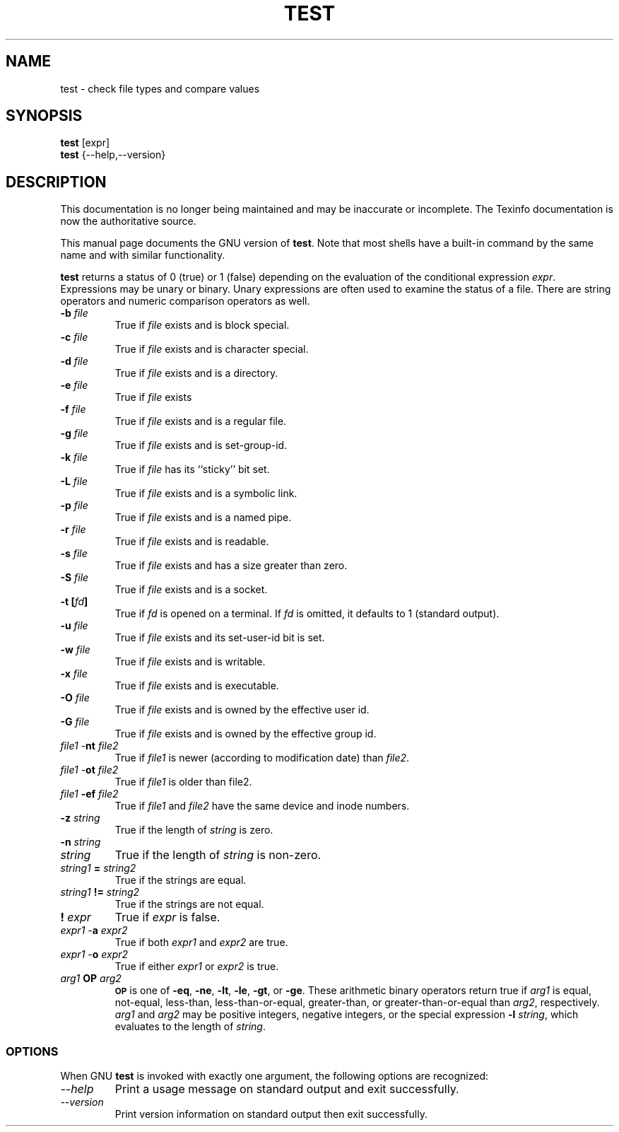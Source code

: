 .TH TEST 1 "GNU Shell Utilities" "FSF" \" -*- nroff -*-
.SH NAME
test \- check file types and compare values
.SH SYNOPSIS
.B test
[expr]
.br
.B test
{\-\-help,\-\-version}
.SH DESCRIPTION
This documentation is no longer being maintained and may be inaccurate
or incomplete.  The Texinfo documentation is now the authoritative source.
.PP
This manual page
documents the GNU version of
.BR test .
Note that most shells have a built-in command by the same name and
with similar functionality.
.PP
.B test
returns a status of 0 (true) or 1 (false) depending on
the evaluation of
the conditional expression
.IR expr .
Expressions may be unary or binary.  Unary
expressions are often used to examine the status of a file.  There
are string operators
and numeric comparison operators as well.

.PD 0
.TP
.B \-b \fIfile\fP
True if \fIfile\fP exists and is block special.
.TP
.B \-c \fIfile\fP
True if \fIfile\fP exists and is character special.
.TP
.B \-d \fIfile\fP
True if \fIfile\fP exists and is a directory.
.TP
.B \-e \fIfile\fP
True if \fIfile\fP exists
.TP
.B \-f \fIfile\fP
True if \fIfile\fP exists and is a regular file.
.TP
.B \-g \fIfile\fP
True if \fIfile\fP exists and is set-group-id.
.TP
.B \-k \fIfile\fP
True if \fIfile\fP has its ``sticky'' bit set.
.TP
.B \-L \fIfile\fP
True if \fIfile\fP exists and is a symbolic link.
.TP
.B \-p \fIfile\fP
True if \fIfile\fP exists and is a named pipe.
.TP
.B \-r \fIfile\fP
True if \fIfile\fP exists and is readable.
.TP
.B \-s \fIfile\fP
True if \fIfile\fP exists and has a size greater than zero.
.TP
.B \-S \fIfile\fP
True if \fIfile\fP exists and is a socket.
.TP
.B \-t [\fIfd\fP]
True if
.I fd
is opened on a terminal.  If
.I fd
is omitted, it defaults to 1 (standard output).
.TP
.B \-u \fIfile\fP
True if \fIfile\fP exists and its set-user-id bit is set.
.TP
.B \-w \fIfile\fP
True if \fIfile\fP exists and is writable.
.TP
.B \-x \fIfile\fP
True if \fIfile\fP exists and is executable.
.TP
.B \-O \fIfile\fP
True if \fIfile\fP exists and is owned by the effective user id.
.TP
.B \-G \fIfile\fP
True if \fIfile\fP exists and is owned by the effective group id.
.TP
\fIfile1\fP \-\fBnt\fP \fIfile2\fP
True if \fIfile1\fP is newer (according to
modification date) than \fIfile2\fP.
.TP
\fIfile1\fP \-\fBot\fP \fIfile2\fP
True if \fIfile1\fP is older than file2.
.TP
\fIfile1\fP \fB\-ef\fP \fIfile2\fP
True if \fIfile1\fP and \fIfile2\fP have the same device and
inode numbers.
.TP
.B \-z \fIstring\fP
True if the length of \fIstring\fP is zero.
.TP
.B \-n \fIstring\fP
.TP
\fIstring\fP
True if the length of
.I string
is non-zero.
.TP
\fIstring1\fP \fB=\fP \fIstring2\fP
True if the strings are equal.
.TP
\fIstring1\fP \fB!=\fP \fIstring2\fP
True if the strings are not equal.
.TP
.B ! \fIexpr\fP
True if
.I expr
is false.
.TP
\fIexpr1\fP \-\fBa\fP \fIexpr2\fP
True if both
.I expr1
and
.I expr2
are true.
.TP
\fIexpr1\fP \-\fBo\fP \fIexpr2\fP
True if either
.I expr1
or
.I expr2
is true.
.TP
.I arg1 \fBOP\fP arg2
.SM
.B OP
is one of
.BR \-eq ,
.BR \-ne ,
.BR \-lt ,
.BR \-le ,
.BR \-gt ,
or
.BR \-ge .
These arithmetic binary operators return true if \fIarg1\fP
is equal, not-equal, less-than, less-than-or-equal,
greater-than, or greater-than-or-equal than \fIarg2\fP,
respectively.
.I arg1
and
.I arg2
may be positive integers, negative integers, or the special
expression \fB\-l\fP \fIstring\fP, which evaluates to the
length of 
.IR string .
.SS OPTIONS
When GNU
.B test
is invoked with exactly one argument, the following options are recognized:
.TP
.I "\-\-help"
Print a usage message on standard output and exit successfully.
.TP
.I "\-\-version"
Print version information on standard output then exit successfully.
